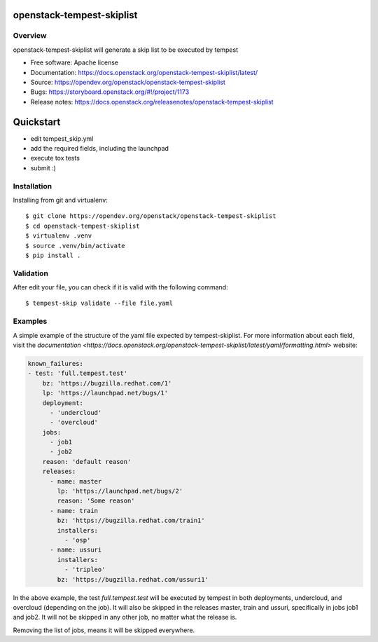 openstack-tempest-skiplist
==========================

Overview
--------

openstack-tempest-skiplist will generate a skip list to be executed by tempest

-  Free software: Apache license
-  Documentation: https://docs.openstack.org/openstack-tempest-skiplist/latest/
-  Source: https://opendev.org/openstack/openstack-tempest-skiplist
-  Bugs: https://storyboard.openstack.org/#!/project/1173
-  Release notes: https://docs.openstack.org/releasenotes/openstack-tempest-skiplist

Quickstart
==========

- edit tempest_skip.yml
- add the required fields, including the launchpad
- execute tox tests
- submit :)

Installation
------------

Installing from git and virtualenv::

    $ git clone https://opendev.org/openstack/openstack-tempest-skiplist
    $ cd openstack-tempest-skiplist
    $ virtualenv .venv
    $ source .venv/bin/activate
    $ pip install .

Validation
----------

After edit your file, you can check if it is valid with the following command::

    $ tempest-skip validate --file file.yaml

Examples
--------

A simple example of the structure of the yaml file expected by
tempest-skiplist.
For more information about each field, visit the `documentation <https://docs.openstack.org/openstack-tempest-skiplist/latest/yaml/formatting.html>` website:

.. code-block:: yaml

    known_failures:
    - test: 'full.tempest.test'
        bz: 'https://bugzilla.redhat.com/1'
        lp: 'https://launchpad.net/bugs/1'
        deployment:
          - 'undercloud'
          - 'overcloud'
        jobs:
          - job1
          - job2
        reason: 'default reason'
        releases:
          - name: master
            lp: 'https://launchpad.net/bugs/2'
            reason: 'Some reason'
          - name: train
            bz: 'https://bugzilla.redhat.com/train1'
            installers:
              - 'osp'
          - name: ussuri
            installers:
              - 'tripleo'
            bz: 'https://bugzilla.redhat.com/ussuri1'

In the above example, the test *full.tempest.test* will be executed by tempest
in both deployments, undercloud, and overcloud (depending on the job).
It will also be skipped in the releases master, train and ussuri, specifically
in jobs job1 and job2. It will not be skipped in any other job, no matter what
the release is.

Removing the list of jobs, means it will be skipped everywhere.
